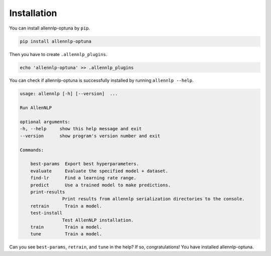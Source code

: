 Installation
============

You can install allennlp-optuna by ``pip``.

.. code-block:: bash

    pip install allennlp-optuna

Then you have to create ``.allennlp_plugins``.

.. code-block:: bash

    echo 'allennlp-optuna' >> .allennlp_plugins

You can check if allennlp-optuna is successfully installed by running ``allennlp --help``.

.. code-block:: text

    usage: allennlp [-h] [--version]  ...

    Run AllenNLP

    optional arguments:
    -h, --help     show this help message and exit
    --version      show program's version number and exit

    Commands:

        best-params  Export best hyperparameters.
        evaluate     Evaluate the specified model + dataset.
        find-lr      Find a learning rate range.
        predict      Use a trained model to make predictions.
        print-results
                    Print results from allennlp serialization directories to the console.
        retrain      Train a model.
        test-install
                    Test AllenNLP installation.
        train        Train a model.
        tune         Train a model.

Can you see ``best-params``, ``retrain``, and ``tune`` in the help?
If so, congratulations! You have installed allennlp-optuna.
